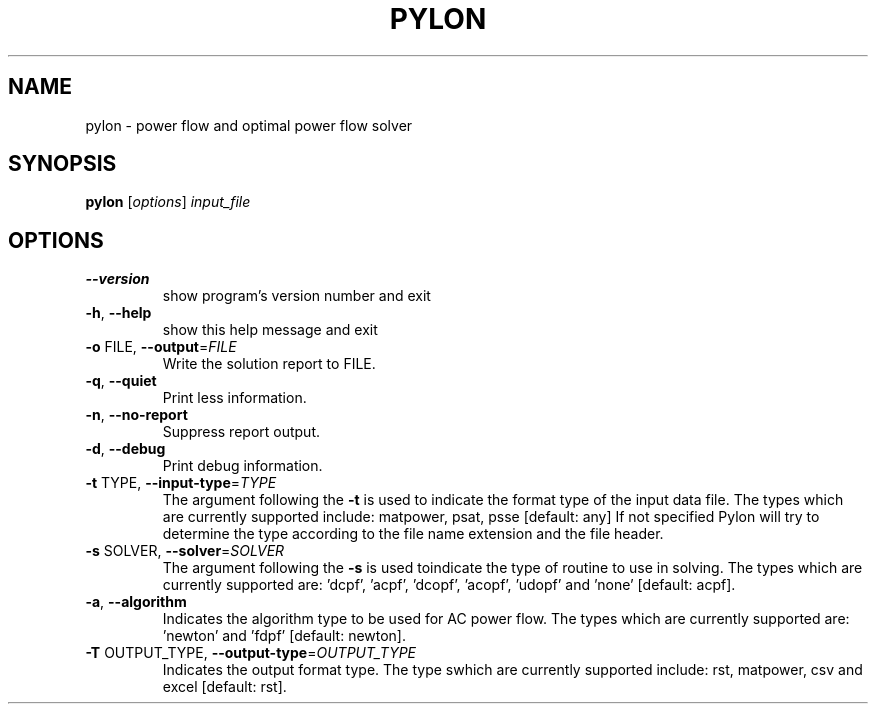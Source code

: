 .\" DO NOT MODIFY THIS FILE!  It was generated by help2man 1.38.2.
.TH PYLON "1" "June 2010" "pylon 0.4.2" "User Commands"
.SH NAME
pylon \- power flow and optimal power flow solver
.SH SYNOPSIS
.B pylon
[\fIoptions\fR] \fIinput_file\fR
.SH OPTIONS
.TP
\fB\-\-version\fR
show program's version number and exit
.TP
\fB\-h\fR, \fB\-\-help\fR
show this help message and exit
.TP
\fB\-o\fR FILE, \fB\-\-output\fR=\fIFILE\fR
Write the solution report to FILE.
.TP
\fB\-q\fR, \fB\-\-quiet\fR
Print less information.
.TP
\fB\-n\fR, \fB\-\-no\-report\fR
Suppress report output.
.TP
\fB\-d\fR, \fB\-\-debug\fR
Print debug information.
.TP
\fB\-t\fR TYPE, \fB\-\-input\-type\fR=\fITYPE\fR
The argument following the \fB\-t\fR is used to indicate the
format type of the input data file. The types which
are currently supported include: matpower, psat, psse
[default: any] If not specified Pylon will try to
determine the type according to the file name
extension and the file header.
.TP
\fB\-s\fR SOLVER, \fB\-\-solver\fR=\fISOLVER\fR
The argument following the \fB\-s\fR is used toindicate the
type of routine to use in solving. The types which are
currently supported are: 'dcpf', 'acpf', 'dcopf',
\&'acopf', 'udopf' and 'none' [default: acpf].
.TP
\fB\-a\fR, \fB\-\-algorithm\fR
Indicates the algorithm type to be used for AC power
flow. The types which are currently supported are:
\&'newton' and 'fdpf' [default: newton].
.TP
\fB\-T\fR OUTPUT_TYPE, \fB\-\-output\-type\fR=\fIOUTPUT_TYPE\fR
Indicates the output format type.  The type swhich are
currently supported include: rst, matpower, csv and
excel [default: rst].
